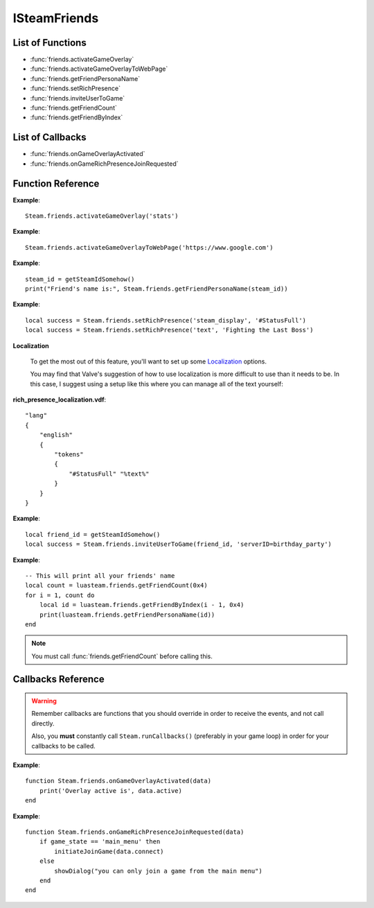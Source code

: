 #############
ISteamFriends
#############

List of Functions
-----------------

* :func:`friends.activateGameOverlay`
* :func:`friends.activateGameOverlayToWebPage`
* :func:`friends.getFriendPersonaName`
* :func:`friends.setRichPresence`
* :func:`friends.inviteUserToGame`
* :func:`friends.getFriendCount`
* :func:`friends.getFriendByIndex`

List of Callbacks
-----------------

* :func:`friends.onGameOverlayActivated`
* :func:`friends.onGameRichPresenceJoinRequested`


Function Reference
------------------

.. function:: friends.activateGameOverlay (dialog)

    :param string dialog: The dialog to open. Valid options are: "friends", "community", "players", "settings", "officialgamegroup", "stats", "achievements".
    :returns: nothing
    :SteamWorks: `ActivateGameOverlay <https://partner.steamgames.com/doc/api/ISteamFriends#ActivateGameOverlay>`_

    Activates the Steam Overlay to a specific dialog.

**Example**::

    Steam.friends.activateGameOverlay('stats')

.. function:: friends.activateGameOverlayToWebPage(url)

    :param string url: The webpage to open. (A fully qualified address with the protocol is required, e.g. "http://www.steampowered.com")
    :returns: nothing
    :SteamWorks: `ActivateGameOverlayToWebPage <https://partner.steamgames.com/doc/api/ISteamFriends#ActivateGameOverlayToWebPage>`_

    Activates Steam Overlay web browser directly to the specified URL.

**Example**::

    Steam.friends.activateGameOverlayToWebPage('https://www.google.com')


.. function:: friends.getFriendPersonaName(steam_id)

    :param uint64 steam_id: The Steam ID of the other user.
    :returns: (`string`) The current users persona name. Returns an empty string (""), or "[unknown]" if the Steam ID is invalid or not known to the caller.
    :SteamWorks: `GetFriendPersonaName <https://partner.steamgames.com/doc/api/ISteamFriends#GetFriendPersonaName>`_

    Gets the specified user's persona (display) name.

    This will only be known to the current user if the other user is in their friends list, on the same game server, in a chat room or lobby, or in a small Steam group with the local user.

..   (This is not implemented yet) **NOTE**: Upon on first joining a lobby, chat room, or game server the current user will not known the name of the other users automatically; that information will arrive asynchronously via PersonaStateChange_t callbacks.
    To get the persona name of the current user use GetPersonaName.

**Example**::

    steam_id = getSteamIdSomehow()
    print("Friend's name is:", Steam.friends.getFriendPersonaName(steam_id))

.. function:: friends.setRichPresence(key, value)

    :param string key: The rich presence key to set. Maximum length is 64 characters.

        Valve has a few special keys which you can read about in their `documentation <https://partner.steamgames.com/doc/api/ISteamFriends#SetRichPresence>`_.

        Besides those special keys, you can also use any arbitrary key for `substition <https://partner.steamgames.com/doc/api/ISteamFriends#richpresencelocalization>`_ in `steam_display`.

    :param string value: The value to associate with the rich presence key. Maximum length is 256 characters. If this is set to ``''`` then the key is removed if it's set.

    :returns: (`boolean`) This function returns **true** if the rich presence was was set successfully.

        It returns **false** under the following conditions:

        * The key or the value were too long.
        * The user has reached maximum amount of rich presence keys: 20.

    :SteamWorks: `SetRichPresence <https://partner.steamgames.com/doc/api/ISteamFriends#SetRichPresence>`_

    Sets a Rich Presence key/value for the current user that is shared with friends. You can use the `Rich Presence Tester <https://steamcommunity.com/dev/testrichpresence>`_ to test whether or not this is working.

**Example**::

    local success = Steam.friends.setRichPresence('steam_display', '#StatusFull')
    local success = Steam.friends.setRichPresence('text', 'Fighting the Last Boss')

**Localization**

    To get the most out of this feature, you'll want to set up some `Localization <https://partner.steamgames.com/doc/api/ISteamFriends#richpresencelocalization>`_ options.

    You may find that Valve's suggestion of how to use localization is more difficult to use than it needs to be. In this case, I suggest using a setup like this where you can manage all of the text yourself:

**rich_presence_localization.vdf**::

    "lang"
    {
        "english"
        {
            "tokens"
            {
                "#StatusFull" "%text%"
            }
        }
    }

.. function:: friends.inviteUserToGame(steamIDFriend, connect_string)

    :param uint64 steamIDFriend: The Steam ID of the friend to invite.
    :param string connect_string: A string that lets the friend know how to join the game (I.E. the game server IP). This can not be longer than 256 characters.
    :returns: (`boolean`) **true** if invite was sent successfully, **false** under the following conditions:

        * The Steam ID provided to `steamIDFriend`` was invalid.
        * The Steam ID provided to `steamIDFriend`` is not a friend or does not share the same Steam Group as the current user.
        * The value provided to `connect_string` was too long.
    :SteamWorks: `InviteUserToGame <https://partner.steamgames.com/doc/api/ISteamFriends#InviteUserToGame>`_

    Invites the given user `steamIDFriend` to the game identified by `connect_string`

    The `connect_string` can be received by the application on the joining player in two ways depending on whether the game is already running or it is being launched.

    You should implement the callback :func:`friends.onGameRichPresenceJoinRequested` to receive the `connect_string` on the invitee and ultimately establish the connection on an already running application.

    You should also call :func:`apps.getLaunchCommandLineParams` on game launch and check if the game was launched with the `connect_string`, and immediately take steps to establish the connection.

    To add UI elements to invite or join the game over the Steam overlay or friends menu, also set the rich presence key `connect` with the `connect_string` value and clear it when the game is no longer available to join.

**Example**::

    local friend_id = getSteamIdSomehow()
    local success = Steam.friends.inviteUserToGame(friend_id, 'serverID=birthday_party')

.. function:: friends.getFriendCount(flags)

    :param number flags: A combined union (binary "or") of one or more "friend flags".
    :returns: (`number`) The number of users that meet the specified criteria. -1 if the current user is not logged on.
    :SteamWorks: `GetFriendCount <https://partner.steamgames.com/doc/api/ISteamFriends#GetFriendCount>`_

    For the `flags` parameter, see the `steam docs <https://partner.steamgames.com/doc/api/ISteamFriends#EFriendFlags>`_ about possible values, they are not duplicated in luasteam. Most of the time, you want to use `0x4`, which means "all that user's friends". With LuaJIT, you can use `bit.bor` to do bitwise or.

    Gets the number of users the client knows about who meet a specified criteria. (Friends, blocked, users on the same server, etc)

    This can be used to iterate over all of the users by calling :func:`friends.getFriendByIndex` to get the Steam IDs of each user.

**Example**::

    -- This will print all your friends' name
    local count = luasteam.friends.getFriendCount(0x4)
    for i = 1, count do
        local id = luasteam.friends.getFriendByIndex(i - 1, 0x4)
        print(luasteam.friends.getFriendPersonaName(id))
    end

.. function:: friends.getFriendByIndex(index, flags)

    :param number index: An index between 0 and :func:`friends.getFriendCount` (this is not 1-indexed!!)
    :param number flags: A combined union (binary "or") of one or more "friend flags". This must be the same value as used in the previous call to :func:`friends.getFriendCount`
    :returns: (`uint64`) SteamID of the user at the given index. 0 on invalid indices.
    :SteamWorks: `GetFriendByIndex <https://partner.steamgames.com/doc/api/ISteamFriends#GetFriendByIndex>`_

    Gets the Steam ID of the user at the given index.

    See :func:`friends.getFriendCount` for an example usage.

.. note::

    You must call :func:`friends.getFriendCount` before calling this.

Callbacks Reference
-------------------

.. warning::

    Remember callbacks are functions that you should override in order to receive the events, and not call directly.

    Also, you **must** constantly call ``Steam.runCallbacks()`` (preferably in your game loop) in order for your callbacks to be called.

.. function:: friends.onGameOverlayActivated(data)

    :param table data: A table similar to `GameOverlayActivated_t <https://partner.steamgames.com/doc/api/ISteamFriends#GameOverlayActivated_t>`_

		* **data.active** (`boolean`)  -- true if it's just been activated, otherwise false.
    :returns: nothing
    :SteamWorks: `GameOverlayActivated_t <https://partner.steamgames.com/doc/api/ISteamFriends#GameOverlayActivated_t>`_

    Posted when the Steam Overlay activates or deactivates. The game can use this to be pause or resume single player games.

**Example**::

    function Steam.friends.onGameOverlayActivated(data)
        print('Overlay active is', data.active)
    end

.. function:: friends.onGameRichPresenceJoinRequested(data)

    :param table data: A table similar to `GameRichPresenceJoinRequested_t <https://partner.steamgames.com/doc/api/ISteamFriends#GameRichPresenceJoinRequested_t>`_

        * **data.steamIDFriend** (`uint64`) -- The friend they joined through. This will be invalid if not directly via a friend.
        * **data.connect** (`string`) -- The value associated with the "connect" Rich Presence key.

    :returns: nothing
    :SteamWorks: `GameRichPresenceJoinRequested_t <https://partner.steamgames.com/doc/api/ISteamFriends#GameRichPresenceJoinRequested_t>`_
    
    Called when the user tries to join a game from their friends list or after a user accepts an invite by a friend with :func:`friends.inviteUserToGame`.


**Example**::

    function Steam.friends.onGameRichPresenceJoinRequested(data)
        if game_state == 'main_menu' then
            initiateJoinGame(data.connect)
        else
            showDialog("you can only join a game from the main menu")
        end
    end
